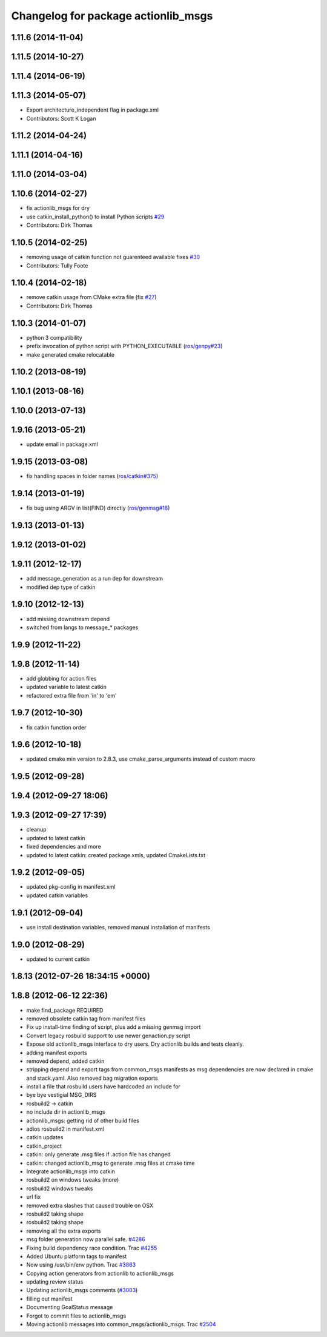 ^^^^^^^^^^^^^^^^^^^^^^^^^^^^^^^^^^^^
Changelog for package actionlib_msgs
^^^^^^^^^^^^^^^^^^^^^^^^^^^^^^^^^^^^

1.11.6 (2014-11-04)
-------------------

1.11.5 (2014-10-27)
-------------------

1.11.4 (2014-06-19)
-------------------

1.11.3 (2014-05-07)
-------------------
* Export architecture_independent flag in package.xml
* Contributors: Scott K Logan

1.11.2 (2014-04-24)
-------------------

1.11.1 (2014-04-16)
-------------------

1.11.0 (2014-03-04)
-------------------

1.10.6 (2014-02-27)
-------------------
* fix actionlib_msgs for dry
* use catkin_install_python() to install Python scripts `#29 <https://github.com/ros/common_msgs/issues/29>`_
* Contributors: Dirk Thomas

1.10.5 (2014-02-25)
-------------------
* removing usage of catkin function not guarenteed available fixes `#30 <https://github.com/ros/common_msgs/issues/30>`_
* Contributors: Tully Foote

1.10.4 (2014-02-18)
-------------------
* remove catkin usage from CMake extra file (fix `#27 <https://github.com/ros/common_msgs/issues/27>`_)
* Contributors: Dirk Thomas

1.10.3 (2014-01-07)
-------------------
* python 3 compatibility
* prefix invocation of python script with PYTHON_EXECUTABLE (`ros/genpy#23 <https://github.com/ros/genpy/issues/23>`_)
* make generated cmake relocatable

1.10.2 (2013-08-19)
-------------------

1.10.1 (2013-08-16)
-------------------

1.10.0 (2013-07-13)
-------------------

1.9.16 (2013-05-21)
-------------------
* update email in package.xml

1.9.15 (2013-03-08)
-------------------
* fix handling spaces in folder names (`ros/catkin#375 <https://github.com/ros/catkin/issues/375>`_)

1.9.14 (2013-01-19)
-------------------
* fix bug using ARGV in list(FIND) directly (`ros/genmsg#18 <https://github.com/ros/genmsg/issues/18>`_)

1.9.13 (2013-01-13)
-------------------

1.9.12 (2013-01-02)
-------------------

1.9.11 (2012-12-17)
-------------------
* add message_generation as a run dep for downstream
* modified dep type of catkin

1.9.10 (2012-12-13)
-------------------
* add missing downstream depend
* switched from langs to message_* packages

1.9.9 (2012-11-22)
------------------

1.9.8 (2012-11-14)
------------------
* add globbing for action files
* updated variable to latest catkin
* refactored extra file from 'in' to 'em'

1.9.7 (2012-10-30)
------------------
* fix catkin function order

1.9.6 (2012-10-18)
------------------
* updated cmake min version to 2.8.3, use cmake_parse_arguments instead of custom macro

1.9.5 (2012-09-28)
------------------

1.9.4 (2012-09-27 18:06)
------------------------

1.9.3 (2012-09-27 17:39)
------------------------
* cleanup
* updated to latest catkin
* fixed dependencies and more
* updated to latest catkin: created package.xmls, updated CmakeLists.txt

1.9.2 (2012-09-05)
------------------
* updated pkg-config in manifest.xml
* updated catkin variables

1.9.1 (2012-09-04)
------------------
* use install destination variables, removed manual installation of manifests

1.9.0 (2012-08-29)
------------------
* updated to current catkin

1.8.13 (2012-07-26 18:34:15 +0000)
----------------------------------

1.8.8 (2012-06-12 22:36)
------------------------
* make find_package REQUIRED
* removed obsolete catkin tag from manifest files
* Fix up install-time finding of script, plus add a missing genmsg import
* Convert legacy rosbuild support to use newer genaction.py script
* Expose old actionlib_msgs interface to dry users.  Dry actionlib builds and
  tests cleanly.
* adding manifest exports
* removed depend, added catkin
* stripping depend and export tags from common_msgs manifests as msg dependencies are now declared in cmake and stack.yaml.  Also removed bag migration exports
* install a file that rosbuild users have hardcoded an include for
* bye bye vestigial MSG_DIRS
* rosbuild2 -> catkin
* no include dir in actionlib_msgs
* actionlib_msgs: getting rid of other build files
* adios rosbuild2 in manifest.xml
* catkin updates
* catkin_project
* catkin: only generate .msg files if .action file has changed
* catkin: changed actionlib_msg to generate .msg files at cmake time
* Integrate actionlib_msgs into catkin
* rosbuild2 on windows tweaks (more)
* rosbuild2 windows tweaks
* url fix
* removed extra slashes that caused trouble on OSX
* rosbuild2 taking shape
* rosbuild2 taking shape
* removing all the extra exports
* msg folder generation now parallel safe. `#4286 <https://github.com/ros/common_msgs/issues/4286>`_
* Fixing build dependency race condition. Trac `#4255 <https://github.com/ros/common_msgs/issues/4255>`_
* Added Ubuntu platform tags to manifest
* Now using /usr/bin/env python. Trac `#3863 <https://github.com/ros/common_msgs/issues/3863>`_
* Copying action generators from actionlib to actionlib_msgs
* updating review status
* Updating actionlib_msgs comments (`#3003 <https://github.com/ros/common_msgs/issues/3003>`_)
* filling out manifest
* Documenting GoalStatus message
* Forgot to commit files to actionlib_msgs
* Moving actionlib messages into common_msgs/actionlib_msgs. Trac `#2504 <https://github.com/ros/common_msgs/issues/2504>`_
